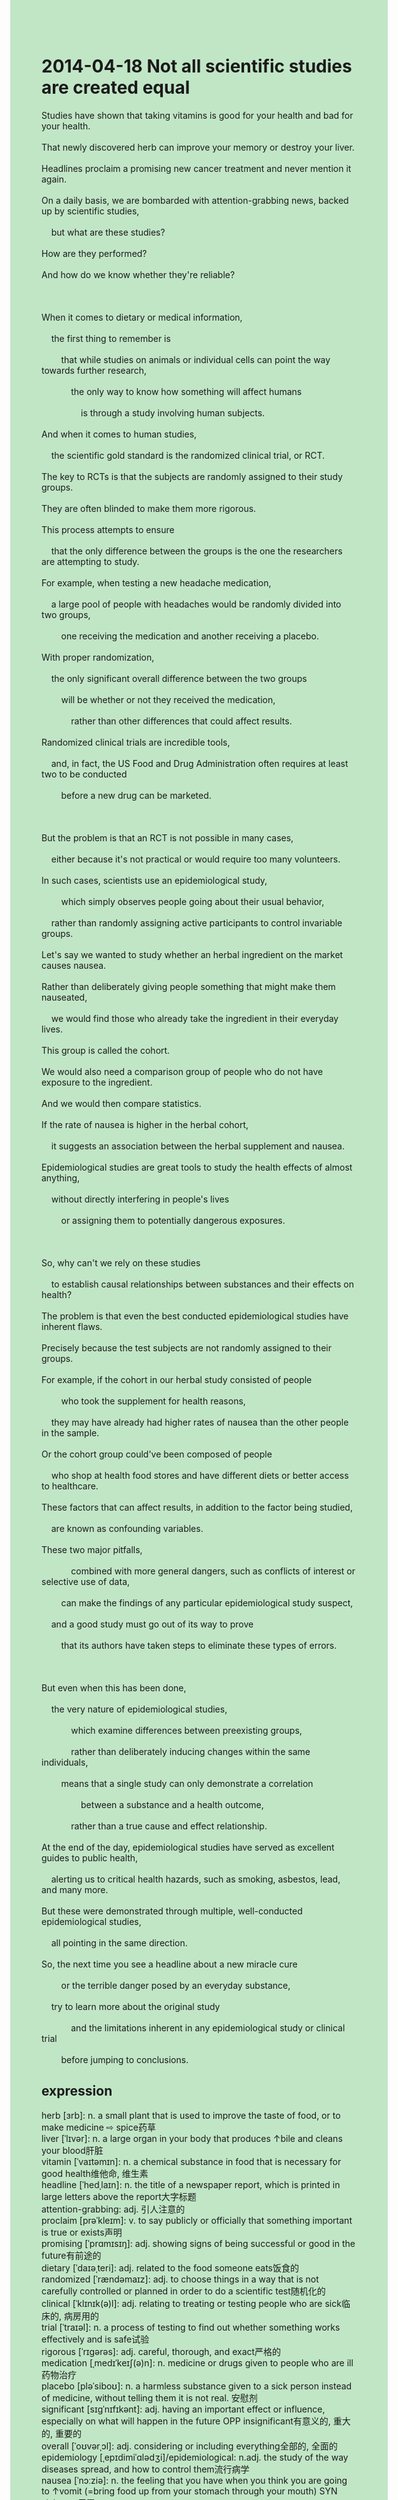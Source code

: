 #+OPTIONS: \n:t toc:nil num:nil html-postamble:nil
#+HTML_HEAD_EXTRA: <style>body {background: rgb(193, 230, 198) !important;}</style>
* 2014-04-18 Not all scientific studies are created equal
#+begin_verse
Studies have shown that taking vitamins is good for your health and bad for your health.
That newly discovered herb can improve your memory or destroy your liver.
Headlines proclaim a promising new cancer treatment and never mention it again.
On a daily basis, we are bombarded with attention-grabbing news, backed up by scientific studies,
	but what are these studies?
How are they performed?
And how do we know whether they're reliable?

When it comes to dietary or medical information,
	the first thing to remember is
		that while studies on animals or individual cells can point the way towards further research,
			the only way to know how something will affect humans
				is through a study involving human subjects.
And when it comes to human studies,
	the scientific gold standard is the randomized clinical trial, or RCT.
The key to RCTs is that the subjects are randomly assigned to their study groups.
They are often blinded to make them more rigorous.
This process attempts to ensure
	that the only difference between the groups is the one the researchers are attempting to study.
For example, when testing a new headache medication,
	a large pool of people with headaches would be randomly divided into two groups,
		one receiving the medication and another receiving a placebo.
With proper randomization,
	the only significant overall difference between the two groups
		will be whether or not they received the medication,
			rather than other differences that could affect results.
Randomized clinical trials are incredible tools,
	and, in fact, the US Food and Drug Administration often requires at least two to be conducted
		before a new drug can be marketed.
		
But the problem is that an RCT is not possible in many cases,
	either because it's not practical or would require too many volunteers.
In such cases, scientists use an epidemiological study,
		which simply observes people going about their usual behavior,
	rather than randomly assigning active participants to control invariable groups.
Let's say we wanted to study whether an herbal ingredient on the market causes nausea.
Rather than deliberately giving people something that might make them nauseated,
	we would find those who already take the ingredient in their everyday lives.
This group is called the cohort.
We would also need a comparison group of people who do not have exposure to the ingredient.
And we would then compare statistics.
If the rate of nausea is higher in the herbal cohort,
	it suggests an association between the herbal supplement and nausea.
Epidemiological studies are great tools to study the health effects of almost anything,
	without directly interfering in people's lives
		or assigning them to potentially dangerous exposures.
		
So, why can't we rely on these studies
	to establish causal relationships between substances and their effects on health?
The problem is that even the best conducted epidemiological studies have inherent flaws.
Precisely because the test subjects are not randomly assigned to their groups.
For example, if the cohort in our herbal study consisted of people
		who took the supplement for health reasons,
	they may have already had higher rates of nausea than the other people in the sample.
Or the cohort group could've been composed of people
	who shop at health food stores and have different diets or better access to healthcare.
These factors that can affect results, in addition to the factor being studied,
	are known as confounding variables.
These two major pitfalls,
			combined with more general dangers, such as conflicts of interest or selective use of data,
		can make the findings of any particular epidemiological study suspect,
	and a good study must go out of its way to prove
		that its authors have taken steps to eliminate these types of errors.
		
But even when this has been done,
	the very nature of epidemiological studies,
			which examine differences between preexisting groups,
			rather than deliberately inducing changes within the same individuals,
		means that a single study can only demonstrate a correlation
				between a substance and a health outcome,
			rather than a true cause and effect relationship.
At the end of the day, epidemiological studies have served as excellent guides to public health,
	alerting us to critical health hazards, such as smoking, asbestos, lead, and many more.
But these were demonstrated through multiple, well-conducted epidemiological studies,
	all pointing in the same direction.
So, the next time you see a headline about a new miracle cure
		or the terrible danger posed by an everyday substance,
	try to learn more about the original study
			and the limitations inherent in any epidemiological study or clinical trial
		before jumping to conclusions.
#+end_verse
** expression
herb [ɜrb]: n. a small plant that is used to improve the taste of food, or to make medicine ⇨ spice药草
liver [ˈlɪvər]: n. a large organ in your body that produces ↑bile and cleans your blood肝脏
vitamin [ˈvaɪtəmɪn]: n. a chemical substance in food that is necessary for good health维他命, 维生素
headline [ˈhedˌlaɪn]: n. the title of a newspaper report, which is printed in large letters above the report大字标题
attention-grabbing: adj. 引人注意的
proclaim [prəˈkleɪm]: v. to say publicly or officially that something important is true or exists声明
promising [ˈprɑmɪsɪŋ]: adj. showing signs of being successful or good in the future有前途的
dietary [ˈdaɪəˌteri]: adj. related to the food someone eats饭食的
randomized [ˈrændəmaɪz]: adj. to choose things in a way that is not carefully controlled or planned in order to do a scientific test随机化的
clinical [ˈklɪnɪk(ə)l]: adj. relating to treating or testing people who are sick临床的, 病房用的
trial [ˈtraɪəl]: n. a process of testing to find out whether something works effectively and is safe试验
rigorous [ˈrɪɡərəs]: adj. careful, thorough, and exact严格的
medication [ˌmedɪˈkeɪʃ(ə)n]: n. medicine or drugs given to people who are ill药物治疗
placebo [pləˈsiboʊ]: n. a harmless substance given to a sick person instead of medicine, without telling them it is not real. 安慰剂
significant [sɪɡˈnɪfɪkənt]: adj. having an important effect or influence, especially on what will happen in the future OPP insignificant有意义的, 重大的, 重要的
overall [ˈoʊvərˌɔl]: adj. considering or including everything全部的, 全面的
epidemiology [ˌepɪdimiˈɑlədʒi]/epidemiological: n.adj. the study of the way diseases spread, and how to control them流行病学
nausea [ˈnɔːziə]: n. the feeling that you have when you think you are going to ↑vomit (=bring food up from your stomach through your mouth) SYN sickness反胃
cohort [ˈkoʊˌhɔrt]: n. technical a group of people of the sage, social class etc, especially when they are being studied一群(组)
substance [ˈsʌbstəns]: n. a particular type of solid, liquid, or gas物质
inherent [ɪnˈherənt]: adj. a quality that is inherent in something is a natural part of it and cannot be separated from it固有的, 内在的, 与生俱来的
flaw [flɔ]: n. a mistake, mark, or weakness that makes something imperfect SYN defect瑕疵
confound [kənˈfaʊnd]: v. to confuse and surprise people by being unexpected混淆
pitfall [ˈpɪtˌfɔl]: n. a problem or difficulty that is likely to happen in a particular job, course of action, or activity缺陷
eliminate [ɪˈlɪməˌnet]: v. to defeat a team or person in a competition, so that they no longer take part in it SYN knock out淘汰
critical [ˈkrɪtɪk(ə)l]: adj. something that is critical is very important because what happens in the future depends on it SYN crucial至关重要的
hazard [ˈhæzərd]: n. something that may be dangerous, or cause accidents or problems冒险
asbestos [æzˈbestəs]: n. a grey mineral that does not burn easily, that was used in the past as a building material or in protective clothing石棉
lead [lid]: n. a soft heavy grey metal that melts easily and is poisonous, used to cover roofs, or in the past, for water pipes. It is a chemical ↑element: symbol Pb铅
cure [kjʊr]: v.n. a medicine or medical treatment that makes an illness go away治愈
--------------------
Studies have shown that + ...: 研究证明
be bombarded with sth.: 被某物轰炸
be backed up by sth.: 被某物堆积
point the way towards sth.: 指出去某物/处的路
be assigned to sth./ assign sb. to sth.: 被分派到(组/队)
with headaches: 患头痛
be divided into sth.: 被分成...
a comparison group of ...: ...的对照组
have exposure to sth.: 接触某物
establish causal relationships between sth.(pl.): 建立某物之间的因果关系
in addition to: 除...之外
be combined with sth.: 与...结合
go out of sb's way to do sth.: 给自己带来不便或额外的麻烦去做超出要求的事情
take steps (to do sth.): 采取措施(去做某事)
induce changes within ...: 在...内部引起变化
demonstrate a correlation between sth.(pl.): 说明了事物间的相互关系
At the end of the day: 最终
alert sb. to sth.: 提醒某人注意某事
** sentences
Studies have shown that + ...: 研究证明
- Studies have shown that a fossil is often millions of years in the making.
- Studies have shown that holding that pose for half an hour a day is good for your health.
- Studies have shown that taking vitamins is beneficial for your teeth.
be bombarded with sth.: 被某物轰炸
- Bombarded with a bomb, he must have been killed in action.
- Bombarded with a bomb, the enemies must have lost their hearts.
- We must deliberate over the chance of being bombarded with bombs.
be backed up by sth.: 被某物堆积
- Our garage has been backed up by the bodies of pigeons.
- In this great adventure of crossing the Atlantic, our compartment has been backed up by food.
- The door shall not be backed up by anything.
point the way towards sth.: 指出去某物/处的路
- In these early days, there were some people in Shanghai
		pointing the way towards the destinations of tourists to make money.
- This experiment points the way toward the right proportions of ingredients.
- The search for extraterrestrial life points the way toward cancer treatment.
be assigned to sth./ assign sb. to sth.: 被分派到(组/队)
- I have been long assigned to the fans of Jay Chou.
- Assigned to the 'guard of honor', he was practicing in harsher working conditions.
- Assigned to the 'guard of honor', he caught the eye of the one he loved.
with headaches: 患头痛
- With a headache, I must draw energy from healthy foods.
- With a headache, he stopped to ask for leave.
- With a headache, he couldn't deliberate at length over his job.
be divided into sth.: 被分成...
- The stake might be divided into several parts if you hit the surface of it.
- She got very angry and the toy was divided into three parts.
- Fingers crossed the computer will not be divided into several pieces after the earthquake.
a comparison group of ...: ...的对照组
- A comparison group of viruses will infect these people.
- The comparison group of foods might have been thrown away.
- A comparison group of foods has already decayed away.
have exposure to sth.: 接触某物
- She had exposure to the fossil on a creek bank.
- Until you have exposure to her hands, you're not in the clear yet.
- Having had exposure to a special kind of mixture, he extracted gold from these sands.
establish causal relationships between sth.(pl.): 建立某物之间的因果关系
- These scientists were trying to establish causal relationships between cancers and smoking.
- I can't establish causal relationships between weather and food shortage in the earth.
- He established causal relationships between monogamy and democracy.
in addition to: 除...之外
- In addition to him, we played truant from school.
- In addition to the election, he has been eliminated all the time.
- In addition to his studies, he became independent from his family.
be combined with sth.: 与...结合
- My manager always asks me to combine our project with more extensions in another platform.
- It tastes great. The bread is combined with milk.
- His money was combined with his father's idea so that he ran a successful furniture business.
go out of sb's way to do sth.: 给自己带来不便或额外的麻烦去做超出要求的事情
- In my youth, I always went out of my way to finish my homework.
- I get tired of going out of my wife to ask for your happiness.
- He went out of his way to ease restrictions on drugs in this state.
take steps (to do sth.): 采取措施(去做某事)
- He took steps to improve the life force of the ant.
- The vampire hasn't taken steps to feast on the life force of humans.
- They have one common characteristic: they take steps to make money in their youth.
induce changes within ...: 在...内部引起变化
- The stalk of the enemy might have induced changes in our party.
- As the brutal executions have been prohibited,
		it has induced changes within people in this state.
- The stalk of the enemy must have induced changes in our party.
demonstrate a correlation between sth.(pl.): 说明了事物间的相互关系
- The doctor demonstrates a correlation between the lungs and heart.
- Mr. Leo demonstrated a correlation between reading and speaking in English in his course.
- Mr. Leo demonstrated a correlation between wisdom and Critical Thinking last Saturday.
At the end of the day: 最终
- At the end of the day, he sustains himself by running a furniture business.
- At the end of the day, he discerned the cause of these people who have committed a murder.
- At the end of the day, the authorities established a law prohibiting digging up corpses.
alert sb. to sth.: 提醒某人注意某事
- He alerted me to the meeting which would be held last Saturday.
- I'm tired of being alerted to the bugs you made because of your carelessness.
- I alerted him to the blood at the corners of his mouth.

